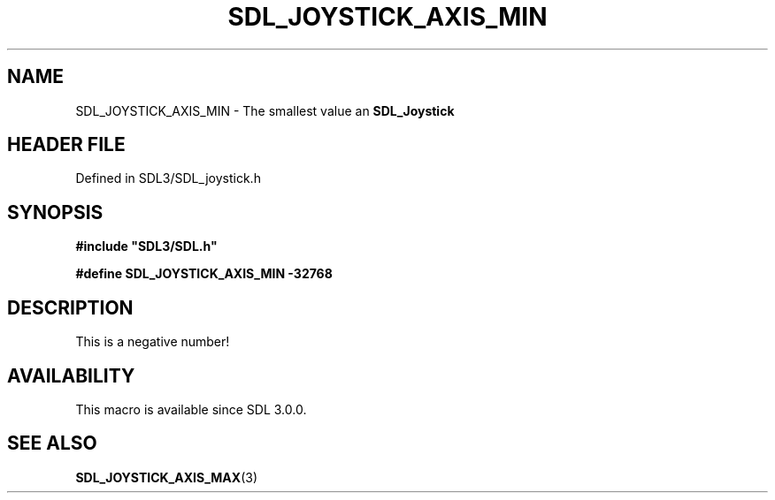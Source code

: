 .\" This manpage content is licensed under Creative Commons
.\"  Attribution 4.0 International (CC BY 4.0)
.\"   https://creativecommons.org/licenses/by/4.0/
.\" This manpage was generated from SDL's wiki page for SDL_JOYSTICK_AXIS_MIN:
.\"   https://wiki.libsdl.org/SDL_JOYSTICK_AXIS_MIN
.\" Generated with SDL/build-scripts/wikiheaders.pl
.\"  revision SDL-3.1.2-no-vcs
.\" Please report issues in this manpage's content at:
.\"   https://github.com/libsdl-org/sdlwiki/issues/new
.\" Please report issues in the generation of this manpage from the wiki at:
.\"   https://github.com/libsdl-org/SDL/issues/new?title=Misgenerated%20manpage%20for%20SDL_JOYSTICK_AXIS_MIN
.\" SDL can be found at https://libsdl.org/
.de URL
\$2 \(laURL: \$1 \(ra\$3
..
.if \n[.g] .mso www.tmac
.TH SDL_JOYSTICK_AXIS_MIN 3 "SDL 3.1.2" "Simple Directmedia Layer" "SDL3 FUNCTIONS"
.SH NAME
SDL_JOYSTICK_AXIS_MIN \- The smallest value an 
.BR SDL_Joystick
's axis can report\[char46]
.SH HEADER FILE
Defined in SDL3/SDL_joystick\[char46]h

.SH SYNOPSIS
.nf
.B #include \(dqSDL3/SDL.h\(dq
.PP
.BI "#define SDL_JOYSTICK_AXIS_MIN   -32768
.fi
.SH DESCRIPTION
This is a negative number!

.SH AVAILABILITY
This macro is available since SDL 3\[char46]0\[char46]0\[char46]

.SH SEE ALSO
.BR SDL_JOYSTICK_AXIS_MAX (3)
